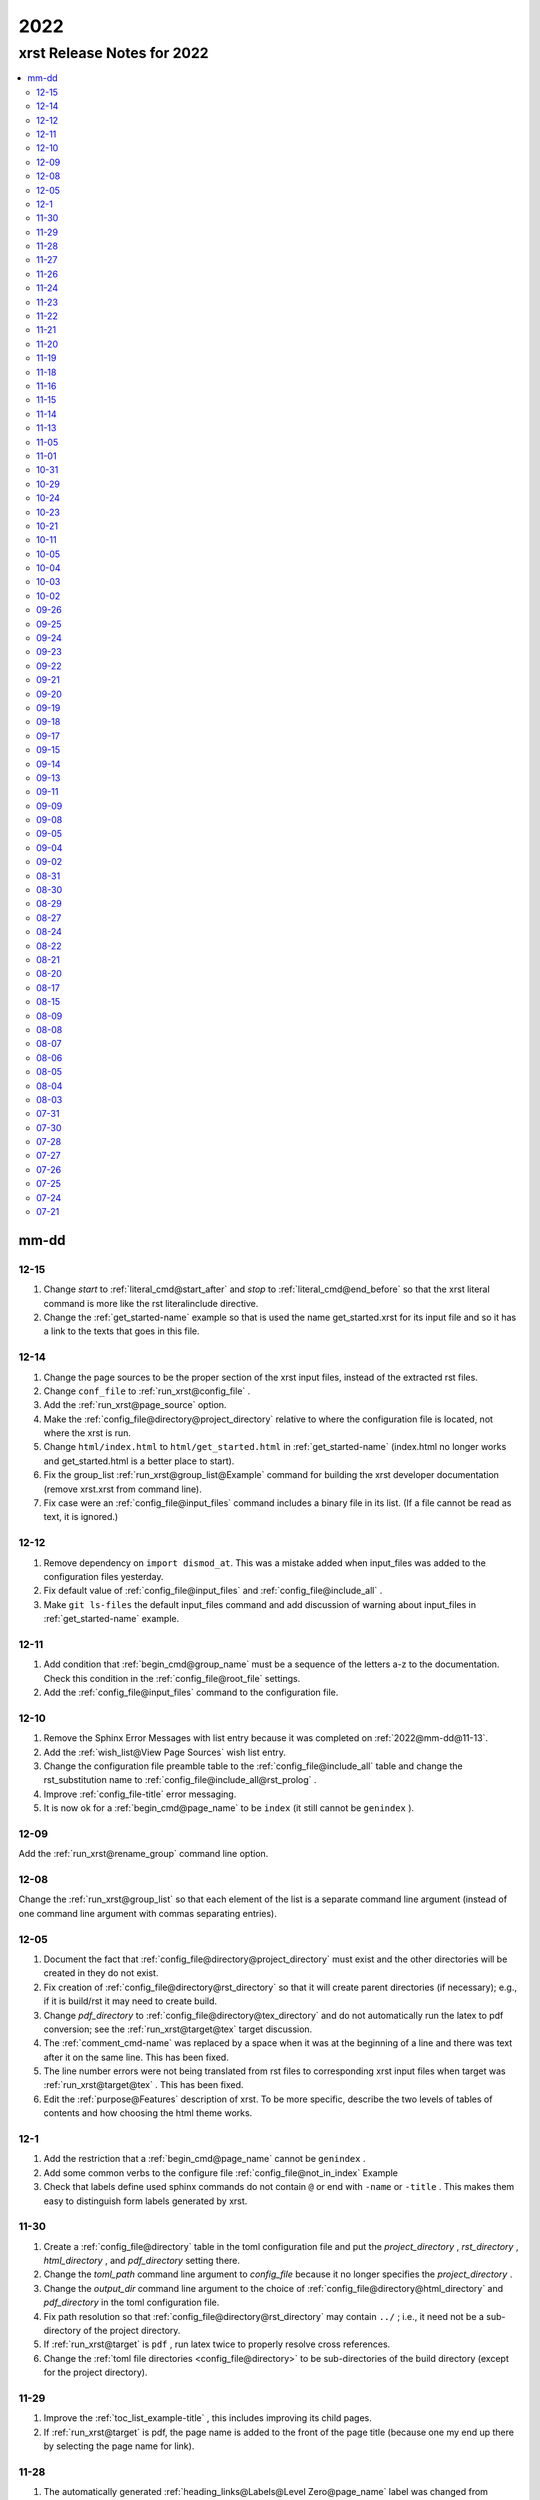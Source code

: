 .. _2022-name:

!!!!
2022
!!!!

.. meta::
   :keywords: 2022, xrst, release, notes, 2022

.. index:: 2022, xrst, release, notes, 2022

.. _2022-title:

xrst Release Notes for 2022
###########################

.. contents::
   :local:

.. meta::
   :keywords: mm-dd

.. index:: mm-dd

.. _2022@mm-dd:

mm-dd
*****

.. _2022@mm-dd@12-15:

12-15
=====
#. Change *start* to :ref:`literal_cmd@start_after`
   and *stop* to :ref:`literal_cmd@end_before` so that
   the xrst literal command is more like the rst literalinclude directive.
#. Change the :ref:`get_started-name` example so that is used the name
   get_started.xrst for its input file and so it has a link to the
   texts that goes in this file.

.. _2022@mm-dd@12-14:

12-14
=====
#. Change the page sources to be the proper section of the xrst input files,
   instead of the extracted rst files.
#. Change ``conf_file`` to :ref:`run_xrst@config_file` .
#. Add the :ref:`run_xrst@page_source` option.
#. Make the :ref:`config_file@directory@project_directory`
   relative to where the configuration file is located,
   not where the xrst is run.
#. Change ``html/index.html`` to ``html/get_started.html`` in
   :ref:`get_started-name`  (index.html no longer works and
   get_started.html is a better place to start).
#. Fix the group_list :ref:`run_xrst@group_list@Example` command for
   building the xrst developer documentation (remove xrst.xrst from
   command line).
#. Fix case were an :ref:`config_file@input_files` command includes
   a binary file in its list.
   (If a file cannot be read as text, it is ignored.)

.. _2022@mm-dd@12-12:

12-12
=====
#. Remove dependency on ``import dismod_at``.
   This was a mistake added when input_files was added to the
   configuration files yesterday.
#. Fix default value of :ref:`config_file@input_files` and
   :ref:`config_file@include_all` .
#. Make ``git ls-files`` the default input_files command and
   add discussion of warning about input_files in
   :ref:`get_started-name` example.

.. _2022@mm-dd@12-11:

12-11
=====
#. Add condition that :ref:`begin_cmd@group_name` must be a sequence of
   the letters a-z to the documentation. Check this condition in the
   :ref:`config_file@root_file` settings.
#. Add the :ref:`config_file@input_files` command to the configuration file.

.. _2022@mm-dd@12-10:

12-10
=====
#. Remove the Sphinx Error Messages with list entry because
   it was completed on :ref:`2022@mm-dd@11-13`.
#. Add the :ref:`wish_list@View Page Sources` wish list entry.
#. Change the configuration file preamble table to the
   :ref:`config_file@include_all`
   table and change the rst_substitution name to
   :ref:`config_file@include_all@rst_prolog` .
#. Improve :ref:`config_file-title` error messaging.
#. It is now ok for a :ref:`begin_cmd@page_name` to be ``index``
   (it still cannot be ``genindex`` ).

.. _2022@mm-dd@12-09:

12-09
=====
Add the :ref:`run_xrst@rename_group` command line option.

.. _2022@mm-dd@12-08:

12-08
=====
Change the :ref:`run_xrst@group_list` so that each element of the
list is a separate command line argument
(instead of one command line argument with commas separating entries).

.. _2022@mm-dd@12-05:

12-05
=====
#. Document the fact that :ref:`config_file@directory@project_directory`
   must exist and the other directories will be created in they do not exist.
#. Fix creation of :ref:`config_file@directory@rst_directory` so that it
   will create parent directories (if necessary); e.g., if it is build/rst
   it may need to create build.
#. Change *pdf_directory* to :ref:`config_file@directory@tex_directory`
   and do not automatically run the latex to pdf conversion;
   see the :ref:`run_xrst@target@tex` target discussion.
#. The :ref:`comment_cmd-name` was replaced by a space when it was at the
   beginning of a line and there was text after it on the same line.
   This has been fixed.
#. The line number errors were not being translated from rst files
   to corresponding xrst input files when target was
   :ref:`run_xrst@target@tex` . This has been fixed.
#. Edit the :ref:`purpose@Features` description of xrst. To be more specific,
   describe the two levels of tables of contents and how choosing
   the html theme works.

.. meta::
   :keywords: 12-1

.. index:: 12-1

.. _2022@mm-dd@12-1:

12-1
====
#. Add the restriction that a :ref:`begin_cmd@page_name`
   cannot be ``genindex`` .
#. Add some common verbs to the
   configure file :ref:`config_file@not_in_index` Example
#. Check that labels define used sphinx commands do not contain ``@``
   or end with ``-name`` or ``-title`` . This makes them easy to
   distinguish form labels generated by xrst.

.. _2022@mm-dd@11-30:

11-30
=====
#. Create a :ref:`config_file@directory` table in the toml configuration file
   and put the *project_directory* , *rst_directory* ,
   *html_directory* , and *pdf_directory* setting there.
#. Change the *toml_path* command line argument to *config_file* because
   it no longer specifies the *project_directory* .
#. Change the *output_dir* command line argument to the choice of
   :ref:`config_file@directory@html_directory` and
   *pdf_directory* in the toml configuration file.
#. Fix path resolution so that :ref:`config_file@directory@rst_directory`
   may contain ``../`` ; i.e., it need not be a sub-directory
   of the project directory.
#. If :ref:`run_xrst@target` is ``pdf`` , run latex twice to properly
   resolve cross references.
#. Change the :ref:`toml file directories <config_file@directory>`
   to be sub-directories of the build directory
   (except for the project directory).

.. _2022@mm-dd@11-29:

11-29
=====
1. Improve the :ref:`toc_list_example-title` ,
   this includes improving its child pages.
2. If :ref:`run_xrst@target` is pdf, the page name
   is added to the front of the page title
   (because one my end up there by selecting the page name for link).

.. _2022@mm-dd@11-28:

11-28
=====
1. The automatically generated
   :ref:`heading_links@Labels@Level Zero@page_name` label
   was changed from *page_name* to *page_name* ``-name`` .
   This makes it easy identify the xrst automatically generated labels.
2. If :ref:`run_xrst@target` is pdf, the *page_name*
   is no longer displayed as a separate heading above the
   :ref:`heading_links@Labels@Level Zero@page_title` .

.. _2022@mm-dd@11-27:

11-27
=====
Fix a problem in the latex preamble section of
:ref:`auto_file@conf.py` .
This problem started on 11-23 when the toml file preamble was
split up the latex macros and the substitutions.

.. _2022@mm-dd@11-26:

11-26
=====
The output directory specification was moved
from the xrst toml file to the xrst command line.
It was moved back to *output_dir* and later replaced by
:ref:`config_file@directory@html_directory` and
*pdf_directory* .
This undid one of the changes on
:ref:`2022@mm-dd@11-19` .
THe

.. _2022@mm-dd@11-24:

11-24
=====
Enable the use of upper case letters in a
:ref:`begin_cmd@page_name`.
As an example, change ``test_example`` to :ref:`testExample-name` .

.. _2022@mm-dd@11-23:

11-23
=====
1. The toml file preamble table was changed to
   separately specify the rst substitutions and the latex macros.
2. Add the :ref:`configure_example-name` page and improve
   the :ref:`get_started-name` page.
3. Add the :ref:`config_file@html_theme_options` table was added,
   :ref:`run_xrst@html_theme` was changed to allow for any theme,
   and the :ref:`run_xrst@local_toc` was added.
   If you were using sphinx_rtd_theme, you will have to include
   the ``--local_toc`` command line argument to get the same
   results as you used to.

.. _2022@mm-dd@11-22:

11-22
=====
The :ref:`config_file-name` was changed to be a sequence of tables.
If a table only has one entry, the entry is named data.

.. _2022@mm-dd@11-21:

11-21
=====
1. No longer necessary to create a sub-directory called ``sphinx``
   in the :ref:`get_started-name` example.
2. Use ``xrst.toml`` as the default value for :ref:`run_xrst@config_file` .
3. Change the command link argument flags to use full names; i.e.,
   change --html -> --html_theme and --group -> --group_list .
4. Change the :ref:`suspend_example-name` to demonstrate documenting
   in one language and implementing in a different language.

.. _2022@mm-dd@11-20:

11-20
=====
1. Change the root_file command line argument to *toml_path*
   on :ref:`2022@mm-dd@11-30` it was changed to :ref:`run_xrst@config_file` .
2. Add :ref:`config_file@project_name` and :ref:`config_file@root_file`
   to the toml file.
3. Use the notation :ref:`config_file@directory@project_directory`
   for the directory that all the xrst file name are relative to.

.. _2022@mm-dd@11-19:

11-19
=====
1. The :ref:`begin_cmd@group_name@Default Group` is now represented by
   ``default`` in the :ref:`run_xrst@group_list` command line argument.

2. The wish list configuration item was completed using
   :ref:`config_file-name` .

   #. The output_dir command line argument was replaced by
      output_directory in the ``config_file`` file.
   #. The sphinx_dir command line argument was replaced by
      :ref:`config_file@directory@rst_directory` in the ``config_file`` file.
   #. The preamble.rst file was replaced by the
      preamble section of the ``config_file`` file.
   #. The spelling file was replaced by the
      :ref:`config_file@project_dictionary` section of the ``config_file`` file.
   #. The keyword file was replaced by the
      :ref:`config_file@not_in_index` section of the ``config_file`` file.

.. _2022@mm-dd@11-18:

11-18
=====
1. The :ref:`literal_cmd-name` has been extended to work with the file extension
   \*.txt (it is mapped to no highlighting).
2. The discussion of :ref:`double word <spell_cmd@Double Words>` errors
   was improved.
3. The detection of duplicate labels in a page was detecting label
   definitions inside of literal blocks. This was an error and has been fixed.
4. Mention the difference between the xrst literal
   :ref:`literal_cmd@display_file` name and the sphinx
   ``literalinclude`` file name.

.. _2022@mm-dd@11-16:

11-16
=====
The xrst spell checking was including the  *display_file*
name in the one argument :ref:`literal_cmd-title` .
This has been fixed; i.e., *display_file* is no longer checked for
spelling errors.

.. _2022@mm-dd@11-15:

11-15
=====
1. Add the :ref:`run_xrst@rst_line_numbers` option.
2. There was a problem when a space followed a colon in a header.
   This has been fixed; for example see
   :ref:`get_started@Heading: Links to this Page` .
3. In the :ref:`heading to label <heading_links@Labels@Heading-To-Label>`
   the at sing ``@`` is converted to a dash ``-``
   (it used to be converted to an underbar ``_`` ).
   This makes it more link that
   :ref:`heading_links@Labels@Label To Anchor` conversion.

.. _2022@mm-dd@11-14:

11-14
=====
1. The :ref:`heading_links@Labels@Label To Anchor` conversion was
   changed to include the page name in the anchor.
   This reduced the chance of headings having the same anchor.
2. The error message when two labels have the same anchor was improved.
   This includes labels defined by sphinx commands and automatically
   generated xrst :ref:`heading_links@Labels` for each heading.

.. _2022@mm-dd@11-13:

11-13
=====
1. The sphinx error messages were using line numbers in the
   rst files created by xrst. These line numbers have been converted
   to the original xrst input files.
2. The command line argument *rst_line* was removed because the error
   line numbers are now automatically converted and so there is no need
   for a conversion table.

.. _2022@mm-dd@11-05:

11-05
=====
There was a python breakpoint just before the call to display
an xrst syntax error (so the error message was not displayed).
This has been fixed.

.. _2022@mm-dd@11-01:

11-01
=====
1. Change the label for a page title from *page_name* ``-0`` to
   *page_name* ``-title`` .
2. Improve the :ref:`heading_links-name` and :ref:`heading_example-name`
   discussion of the labels that display the page name and page title

.. _2022@mm-dd@10-31:

10-31
=====
1. Add a description of the conversion of
   :ref:`heading_links@Labels@Label To Anchor`
   and make it an error for two labels the have the same anchor.
2. Improve the group list :ref:`run_xrst@group_list@Example` .
3. If for a single group there was more then on page in the
   root_file and the first such page not a parent
   for the others, the other pages were not included in the documentation.
   This has been fixed.

.. _2022@mm-dd@10-29:

10-29
=====
1. The program used to generate the assert below when there was no newline
   at the end of an input file. This has been fixed::

      File .. add_line_numbers.py ...
         assert previous == len(data_in) - 1

2. The list example was removed and the :ref:`testExample-name` was added.
3. The required packages were not being automatically installed because they
   were under the wrong heading in the pyproject.toml file.
   This has been fixed.

.. _2022@mm-dd@10-24:

10-24
=====
1. Improve :ref:`spell command <spell_cmd-name>` documentation and
   :ref:`code_cmd@Spell Checking` documentation in the code command.
2. Fix mistaken report of double word error when there was a command,
   that does not get checked for spelling, between the two words.

.. _2022@mm-dd@10-23:

10-23
=====
Add ``{xrst_spell_off}`` and ``{xrst_spell_on}`` to the
spell :ref:`spell_cmd@Syntax` .

.. _2022@mm-dd@10-21:

10-21
=====
When there is more than one version of the syntax for a command
use a list to separate the different versions of the syntax; e.g.,
see :ref:`toc_cmd@Syntax` for the toc command.

.. _2022@mm-dd@10-11:

10-11
=====
Add an :ref:`comment_example@rst Comments` example
and compare it to :ref:`comment_example@xrst Comments` .

.. _2022@mm-dd@10-05:

10-05
=====
Fix some spelling errors found when changing pyspellchecker from
version 0.6.3 to 0.7.0.

.. _2022@mm-dd@10-04:

10-04
=====
1. The :ref:`heading_links@Labels@Heading-To-Label` of headings was changed
   to not convert colons ``:`` .
2. The preamble.rst example file was change to use three
   (instead of four) spaces for a tab.
3. Add a substitution and latex macro
   in the preamble.rst example file.

.. _2022@mm-dd@10-03:

10-03
=====
1. The local table of contents was moved after the text below the title
   amd just before the first heading link
   (when :ref:`run_xrst@html_theme` is ``sphinx_rtd_theme`` ).
2. The :ref:`heading_links@Labels@Heading-To-Label` of headings was changed
   to remove backslashes from labels.

.. _2022@mm-dd@10-02:

10-02
=====
Remove the developer documentation wish list item
because it was completed on 09-21_ .

.. _2022@mm-dd@09-26:

09-26
=====
An Underbar can be used at the end of a title
if it is escaped with a backslash.
So remove the error message for this case; see
:ref:`2022@mm-dd@09-17` .

.. _2022@mm-dd@09-25:

09-25
=====
The ``conf.py`` file has an error when there were no macros in the
preamble.rst file. This has been fixed.

.. _2022@mm-dd@09-24:

09-24
=====
1. Remove the xrst_before_title wish list item because
   it was completed.
2. Add :ref:`examples <run_xrst@group_list@Example>` showing how to use
   group list option.
3. Fix a problem with build the pdf :ref:`run_xrst@target` on sphinx 4.1.2,
   to be specific::

      ! LaTeX Error: Command \thesubpage undefined.

4. There was a problem with the :ref:`code_cmd-name` when it was inside a list.
   This has been fixed and the corresponding
   :ref:`testExample@Code Command in List` example now displays properly.
   To be specific,  its second item starts with 2 instead of 1.
5. Remove the latex generated section numbers from the pdf output because
   xrst includes its own value for the section numbering.

.. _2022@mm-dd@09-23:

09-23
=====
1. The error message when a file specified by a :ref:`toc_cmd-name`
   did not correctly state the command with the error.
   This has been fixed.
2. Modify the wish list :ref:`wish_list@Tabs` item.
   Add the xrst_before_title wish list item.

.. _2022@mm-dd@09-22:

09-22
=====
1. The code command would not include the
   :ref:`comment character <comment_ch_cmd-name>` in it's displayed output.
   This has been fixed.
2. An RST Directive was added to the list example.
   (This has been removed because it did not function properly.)
3. All the pages were being included by the :ref:`toc_cmd-name`.
   This has been fixed; i.e., only child pages with the same
   :ref:`begin_cmd@group_name` are included.

.. _2022@mm-dd@09-21:

09-21
=====
1. Add the ``dev`` group to the xrst documentation.
   This group contains the developer documentation; see
   :ref:`run_xrst@group_list` .
2. Change the :ref:`comment_ch_cmd-name` from file scope to page scope.

.. _2022@mm-dd@09-20:

09-20
=====
Change :ref:`indent_example-name` so that it is also a python docstring
and add the :ref:`docstring_example-name`.
The :ref:`spell_example-name` was moved from spell.py to spell.xrst because
it does not have any python code in it.

.. _2022@mm-dd@09-19:

09-19
=====
If :ref:`run_xrst@html_theme` is sphinx_rtd_theme,
modify the theme.css file so that the full width of display window
is used and the navigation sidebar takes less space.
(The navigation side bar does not need as much space when using xrst.)

.. _2022@mm-dd@09-18:

09-18
=====
1. Fix the indentation when an xsrst code command in a list item and
   add an example that demonstrates this case; see
   :ref:`testExample@Code Command in List` .
2. Add four new items to the :ref:`wish_list-name` (and edit the Tabs item).

.. _2022@mm-dd@09-17:

09-17
=====
Report an error when the underbar character ``_`` is at the end of
a heading (because Sphinx does not handle this case).

.. _2022@mm-dd@09-15:

09-15
=====
Put the dates in the release notes below the heading :ref:`2022@mm-dd` .
This makes the corresponding automatically generated links work better
because they use the date instead of an id number that changes with
each change to the release notes.

.. _2022@mm-dd@09-14:

09-14
=====
#. Change the link to the title for a page from ``@`` *page_name* to
   *page_name* ``-title`` ; see :ref:`heading_links@Labels@Level Zero`
   heading links.
   This has the advantage that the html link uses the page name instead of
   an id number.
#. Do not map characters (except for ``:`` and ``@`` ) when
   automatically creating labels; see
   :ref:`heading_links@Labels@Heading-To-Label`
   for heading links. This makes these labels work more link the
   automatic standard rst labels.
#. There was a bug in the reported line number when a
   :ref:`begin_cmd@page_name` was not valid. This has been fixed

.. _2022@mm-dd@09-13:

09-13
=====
There was a crash during the error message when the language was included
in the :ref:`{xrst_code}<code_cmd-name>` that terminated a code command.
This has been fixed.

.. _2022@mm-dd@09-11:

09-11
=====
#. Change :ref:`comment_ch_example-name` to be a matlab / octave input
   file example.
#. The :ref:`run_xrst@replace_spell_commands` option did not work properly
   in files that contained a :ref:`comment_ch_cmd-name`.  This has been fixed.
#. The :ref:`indent-name` did not work properly in files that contained
   :ref:`comment_ch_cmd-name`. This has been fixed.
#. The comment command was added; see :ref:`comment_example-name`.
#. Add an error message when :ref:`comment_ch_cmd-name` is present but not
   used before the :ref:`begin_cmd-name` for a page.
#. There was a bug when there was more then one :ref:`code_cmd-name` pair
   in a page. This has been fixed.

.. _2022@mm-dd@09-09:

09-09
=====
1. There was a problem with the
   :ref:`toc_cmd@Child Links` at the end of a page when there was no xrst
   toc command in the page.  This has been fixed.
2. The line numbers reported by error messages was wrong when a file
   began with a newline. This also caused the
   :ref:`run_xrst@replace_spell_commands` option to not work.
   These problems have been fixed.

.. _2022@mm-dd@09-08:

09-08
=====
There was a bug in the
:ref:`run_xrst@replace_spell_commands` option when generating
double words exceptions. This has been fixed.

.. _2022@mm-dd@09-05:

09-05
=====
The :ref:`xrst_table_of_contents-title` did not build properly unless
``|space|`` was defined in preamble.rst file.
This has been fixed.

.. _2022@mm-dd@09-04:

09-04
=====
Change the location of the output html files so they are in the
output_dir instead of its ``rst`` subdirectory.

.. _2022@mm-dd@09-02:

09-02
=====
1. Change :ref:`literal_cmd-name` so that display file is always first
   (when it appears in the syntax).
2. Exit with an error message when an heading underline is longer than
   the heading text above or when the overline is different from the underline.

.. _2022@mm-dd@08-31:

08-31
=====
Change copyright and license notice to use spdx_ .

.. _spdx: https://spdx.dev/resources/use/

.. _2022@mm-dd@08-30:

08-30
=====
Change 'section' to 'page' because section is used in sphinx to refer
to text grouped by headings.

.. _2022@mm-dd@08-29:

08-29
=====
Add the :ref:`run_xrst@replace_spell_commands` option
and remove the corresponding :ref:`wish_list-name` item.

.. _2022@mm-dd@08-27:

08-27
=====
Fix build when :ref:`run_xrst@target` is pdf.
To be specific, do not include
:ref:`auto_file@xrst_index.rst` in index.rst.

.. _2022@mm-dd@08-24:

08-24
=====
1. Allow headings to be just one character; e.g.,
   :ref:`heading_example@Another Level One@x`
   in the :ref:`heading_example-name` section.
   Also fix the displayed labels in that example section
   by changing ``.`` to ``@``.
2. When a character that is not a letter or white space appears in
   the :ref:`spell_cmd-name` world list, the error used to report the line
   number where the spell command started. Now it reports the line
   where the bad character occurs.

.. _2022@mm-dd@08-22:

08-22
=====
1. Better detection and reporting of syntax errors in
   :ref:`commands-name` .
2. Add ``sphinx_book_theme`` to the possible choices for
   :ref:`run_xrst@html_theme`.
3. Remove the :ref:`wish_list-name` subset documentation item.
   It was completed on :ref:`2022@mm-dd@08-05` when the
   :ref:`run_xrst@group_list` option was added.
4. Change the standard for each level of indent from 4 to 3 spaces and
   remove the corresponding wish list item.

.. _2022@mm-dd@08-21:

08-21
=====
1. Change the command names listed below;
   see :ref:`toc_cmd-name` and :ref:`literal_cmd-name` .
   This was done because the child commands act like sphinx toctree commands
   and the file command acts like a sphinx literalinclude command.

   .. csv-table::
      :widths: auto

      xrst_file,->,xrst_literal
      xrst_children,->,xrst_toc_hidden
      xrst_child_list,->,xrst_toc_list
      xrst_child_table,->,xrst_toc_table

2. Use the backslash in ``{xrst_`` to escape xrst :ref:`commands-name` .
   In addition, remove the restriction that commands must occur
   at the beginning of a line. (The :ref:`code_cmd-name` never had
   this restriction.)

.. _2022@mm-dd@08-20:

08-20
=====
1. Add the :ref:`run_xrst@html_theme` option to the
   xrst command line.
2. Make some minor corrections to the documentation for labels under
   :ref:`heading_links@Labels@Level Zero` and the first item under
   :ref:`heading_links@Labels@Discussion` .

.. _2022@mm-dd@08-17:

08-17
=====
Change the xrst command
:ref:`run_xrst@Syntax` to use more descriptive flags; e.g.
``-v`` was changed to ``--version``.

.. _2022@mm-dd@08-15:

08-15
=====
1. Add ``deprecated`` to the xrst dictionary.
2. Extend keyword file to remove version number from index.

.. _2022@mm-dd@08-09:

08-09
=====
1. The colon ``:`` was added to the characters that get changed to
   underbar ``_`` when converting headings to labels. This has been change;
   see :ref:`2022@mm-dd@11-15` .
2. Sphinx warnings that occurred while running xrst were not being reported.
   This has been fixed.
3. Two broken cross reference links (reported by sphinx warnings) were fixed.

.. _2022@mm-dd@08-08:

08-08
=====
1. Fix documentation for relative location of :ref:`literal_cmd@display_file`
   in literal command and :ref:`toc_cmd@File Names` in toc commands.
   This changed from where xrst is execute to where root_file
   is located on :ref:`2022@mm-dd@07-30` .
2. Improve the documentation :ref:`index<genindex>`; for example,
   improve keyword file documentation.

.. _2022@mm-dd@08-07:

08-07
=====
1. Add the :ref:`run_xrst@version` option which prints the version of xrst.
2. Put project_name at top of html documentation.

.. _2022@mm-dd@08-06:

08-06
=====
1. Automatically run sphinx after xrst has created the sphinx input file.
2. Add the output_dir option to the command line.
3. Add the :ref:`literal_cmd@No start or end` syntax to the literal command.

.. _2022@mm-dd@08-05:

08-05
=====
1. Add the :ref:`run_xrst@group_list` option to the command line.
2. Use the base part of root_file as the sphinx
   project name.

.. _2022@mm-dd@08-04:

08-04
=====
Make :ref:`run_xrst@target` and sphinx_dir optional
command line arguments with default values; see the new xrst
:ref:`run_xrst@Syntax`.

.. _2022@mm-dd@08-03:

08-03
=====
The heading links at the
:ref:`heading_links@Labels@Level Zero` were changed
to make it easier to display the section name as the linking text.
You must change ``:ref:`` ` *page_name* `
to ``:ref:`` ` @ *page_name* ` to get the linking text to be the title
(as it was before this change).
The following can be used to convert
*file_name* to this new convention:

|    bin/update_xrst.py ref_section *file_name* *file_name*

.. _2022@mm-dd@07-31:

07-31
=====
Move the hidden toctree commands in rst files from beginning to end
of sections. This puts the parent sections before their children in the
pdf version of the documentation (see :ref:`run_xrst@target` .

.. _2022@mm-dd@07-30:

07-30
=====
1. Automatically create the file :ref:`auto_file@conf.py`.
2. Make all file names, except the root_file,
   relative to where the root file is located.
3. The  file names for preamble.rst, spelling, and keyword
   are no longer user selectable.
   These names have been removed from the ``xrst``
   :ref:`run_xrst@Syntax` and the corresponding files are optional
   (no longer required).

.. _2022@mm-dd@07-28:

07-28
=====
1. Change ``xsrst`` to ``xrst``
2. Create the first :ref:`user_guide@Pip Install` of xrst.

.. _2022@mm-dd@07-27:

07-27
=====
Improve the specification of how the toc commands and begin_parent command
interact; see :ref:`toc_cmd@Children`.

.. _2022@mm-dd@07-26:

07-26
=====
1. Change the heading level separator character from period ``.``
   to at sign ``@``; see links to headings
   :ref:`heading_links@Labels@Other Levels`.
2. Add period ``.`` to the list of valid characters in a
   :ref:`begin_cmd@Page_name`.
3. Change the following section names in the xrst documentation:
   xrst_py -> xrst.py, conf_py -> conf.py.

.. _2022@mm-dd@07-25:

07-25
=====
1. Require that the suspend and resume commands are in their own line; see
   :ref:`suspend_cmd-title`.
2. A problem was fixed the table corresponding to the
   *rst_line* command line argument.
   To be specific, the indices in the rst file were one larger than
   they should have been.
   (This command line argument has been removed; see
   :ref:`2022@mm-dd@11-13` .)

.. _2022@mm-dd@07-24:

07-24
=====
1. Remove ignore spelling of latex commands from wish list (done).
2. Add a standard indent,
   Relative File Names, and
   Git Repository entries to wish list.
   All of these items have been completed.

.. _2022@mm-dd@07-21:

07-21
=====
Ignore the spelling of all words that are preceded by a backslash
(this ignores all latex commands); see :ref:`spell_cmd-title`.
